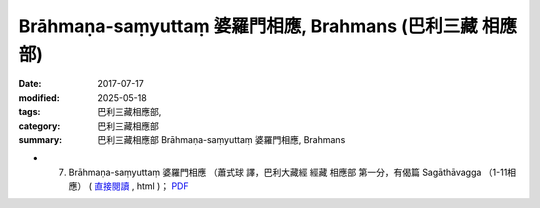 Brāhmaṇa-saṃyuttaṃ 婆羅門相應, Brahmans (巴利三藏 相應部)
#############################################################

:date: 2017-07-17
:modified: 2025-05-18
:tags: 巴利三藏相應部, 
:category: 巴利三藏相應部
:summary: 巴利三藏相應部 Brāhmaṇa-saṃyuttaṃ 婆羅門相應, Brahmans



- (07) Brāhmaṇa-saṃyuttaṃ 婆羅門相應 （蕭式球 譯，巴利大藏經 經藏 相應部 第一分，有偈篇 Sagāthāvagga （1-11相應） ( `直接閱讀 <https://nanda.online-dhamma.net/doc-pdf-etc/siusk-chilieng-hk/相應部-第一分（1-11相應）.html>`__ , html )； `PDF <https://nanda.online-dhamma.net/doc-pdf-etc/siusk-chilieng-hk/%E7%9B%B8%E6%87%89%E9%83%A8-%E7%AC%AC%E4%B8%89%E5%88%86%EF%BC%8822-34%E7%9B%B8%E6%87%89%EF%BC%89-bookmarked.pdf>`__ 


..
  2025-05-18 add: 蕭式球 譯
  create on 2017.07.17
